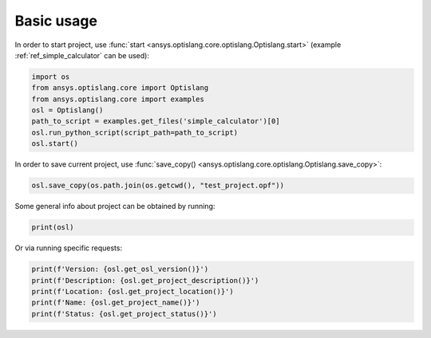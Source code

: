 .. _ref_functions:

Basic usage
-----------
In order to start project, use :func:`start <ansys.optislang.core.optislang.Optislang.start>`
(example :ref:`ref_simple_calculator` can be used):

.. code:: python
    
    import os
    from ansys.optislang.core import Optislang
    from ansys.optislang.core import examples
    osl = Optislang()
    path_to_script = examples.get_files('simple_calculator')[0]
    osl.run_python_script(script_path=path_to_script)
    osl.start()

In order to save current project, use 
:func:`save_copy() <ansys.optislang.core.optislang.Optislang.save_copy>`:

.. code:: python

    osl.save_copy(os.path.join(os.getcwd(), "test_project.opf"))

Some general info about project can be obtained by running:

.. code:: python

    print(osl)

Or via running specific requests:

.. code:: python

    print(f'Version: {osl.get_osl_version()}')
    print(f'Description: {osl.get_project_description()}')
    print(f'Location: {osl.get_project_location()}')
    print(f'Name: {osl.get_project_name()}')
    print(f'Status: {osl.get_project_status()}')
